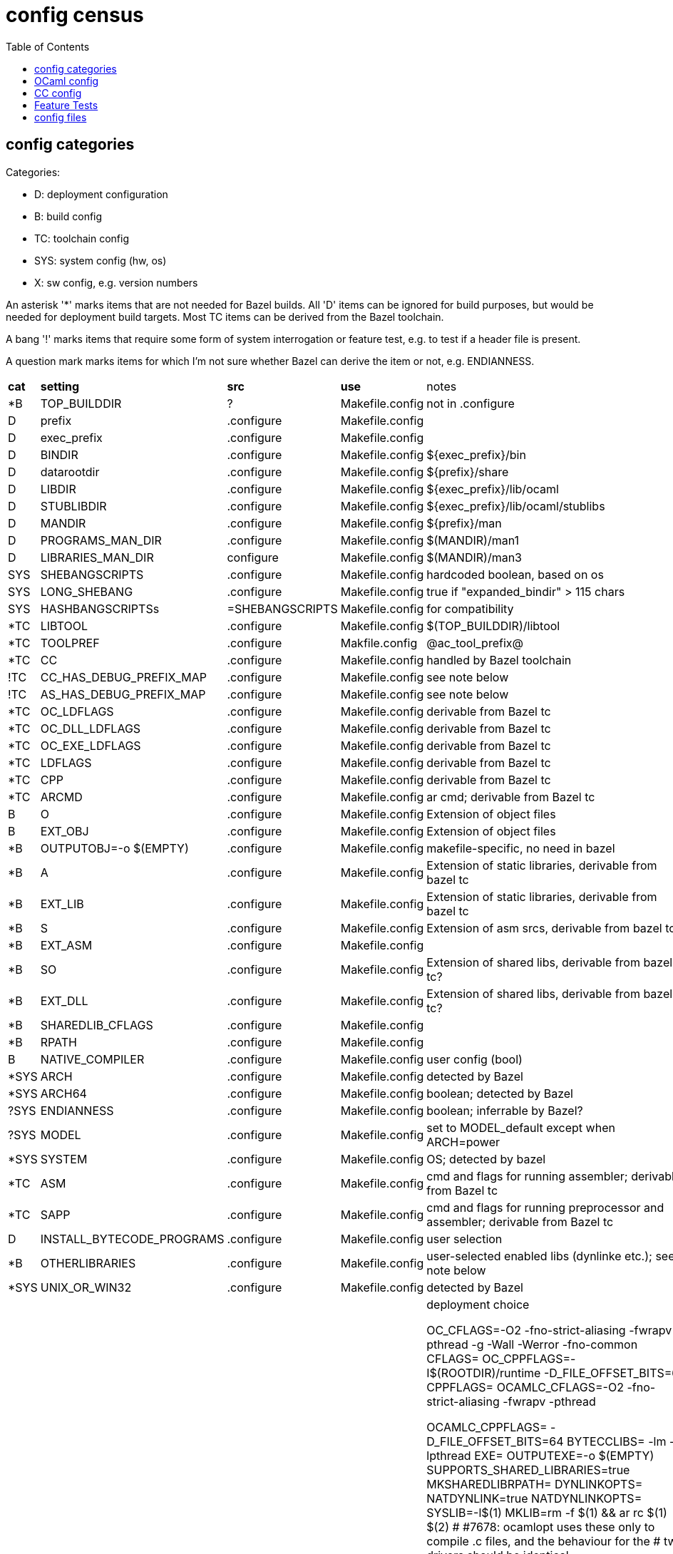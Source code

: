 = config census
:toc: auto
:toclevels: 3

== config categories

Categories:

* D: deployment configuration
* B: build config
* TC: toolchain config
* SYS: system config (hw, os)
* X:  sw config, e.g. version numbers

An asterisk '*' marks items that are not needed for Bazel builds. All
'D' items can be ignored for build purposes, but would be needed for
deployment build targets. Most TC items can be derived from the Bazel
toolchain.

A bang '!' marks items that require some form of system interrogation or feature test,
e.g. to test if a header file is present.

A question mark marks items for which I'm not sure whether Bazel can
derive the item or not, e.g. ENDIANNESS.


[cols="1,1,1,3,10"]
|===
| *cat*
| *setting*
| *src*
| *use*
| notes

| *B | TOP_BUILDDIR |? | Makefile.config | not in .configure
| D | prefix | .configure | Makefile.config |
| D | exec_prefix | .configure | Makefile.config |
| D | BINDIR | .configure | Makefile.config | ${exec_prefix}/bin
| D | datarootdir | .configure | Makefile.config | ${prefix}/share
| D | LIBDIR | .configure | Makefile.config | ${exec_prefix}/lib/ocaml
| D |STUBLIBDIR | .configure | Makefile.config | ${exec_prefix}/lib/ocaml/stublibs
| D | MANDIR | .configure | Makefile.config | ${prefix}/man
| D | PROGRAMS_MAN_DIR | .configure | Makefile.config | $(MANDIR)/man1
| D | LIBRARIES_MAN_DIR | configure | Makefile.config | $(MANDIR)/man3

| SYS | SHEBANGSCRIPTS | .configure | Makefile.config | hardcoded boolean, based on os
| SYS | LONG_SHEBANG | .configure | Makefile.config | true if "expanded_bindir" > 115 chars
| SYS | HASHBANGSCRIPTSs | =SHEBANGSCRIPTS | Makefile.config | for compatibility
| *TC | LIBTOOL | .configure |Makefile.config |  $(TOP_BUILDDIR)/libtool

| *TC | TOOLPREF | .configure | Makfile.config | @ac_tool_prefix@
| *TC | CC | .configure | Makefile.config | handled by Bazel toolchain
| !TC | CC_HAS_DEBUG_PREFIX_MAP | .configure | Makefile.config | see note below
| !TC | AS_HAS_DEBUG_PREFIX_MAP | .configure | Makefile.config | see note below

| *TC |OC_LDFLAGS | .configure | Makefile.config | derivable from Bazel tc
| *TC |OC_DLL_LDFLAGS | .configure | Makefile.config | derivable from Bazel tc
| *TC |OC_EXE_LDFLAGS | .configure | Makefile.config | derivable from Bazel tc
| *TC | LDFLAGS | .configure | Makefile.config | derivable from Bazel tc
| *TC | CPP | .configure | Makefile.config | derivable from Bazel tc
| *TC | ARCMD | .configure | Makefile.config | ar cmd; derivable from Bazel tc
| B | O | .configure | Makefile.config | Extension of object files
| B | EXT_OBJ | .configure | Makefile.config | Extension of object files
| *B | OUTPUTOBJ=-o $(EMPTY)  | .configure | Makefile.config | makefile-specific, no need in bazel
| *B | A | .configure | Makefile.config | Extension of static libraries, derivable from bazel tc
| *B | EXT_LIB | .configure | Makefile.config | Extension of static libraries, derivable from bazel tc
| *B | S  | .configure | Makefile.config | Extension of asm srcs, derivable from bazel tc?
| *B | EXT_ASM | .configure | Makefile.config |
| *B | SO  | .configure | Makefile.config | Extension of shared libs, derivable from bazel tc?
| *B | EXT_DLL | .configure | Makefile.config | Extension of shared libs, derivable from bazel tc?
| *B | SHAREDLIB_CFLAGS | .configure | Makefile.config |
| *B | RPATH | .configure | Makefile.config |

| B | NATIVE_COMPILER | .configure | Makefile.config | user config (bool)
| *SYS | ARCH | .configure | Makefile.config | detected by Bazel
| *SYS | ARCH64 | .configure | Makefile.config | boolean;  detected by Bazel
| ?SYS | ENDIANNESS | .configure | Makefile.config | boolean;  inferrable by Bazel?
| ?SYS | MODEL | .configure | Makefile.config | set to MODEL_default except when ARCH=power
| *SYS | SYSTEM | .configure | Makefile.config | OS; detected by bazel
| *TC | ASM | .configure | Makefile.config | cmd and flags for running assembler; derivable from Bazel tc
| *TC | SAPP | .configure | Makefile.config | cmd and flags for running preprocessor  and assembler; derivable from Bazel tc

| D | INSTALL_BYTECODE_PROGRAMS | .configure | Makefile.config | user selection
| *B | OTHERLIBRARIES | .configure | Makefile.config | user-selected enabled libs (dynlinke etc.); see note below
| *SYS |UNIX_OR_WIN32 | .configure | Makefile.config | detected by Bazel
| D | INSTALL_SOURCE_ARTIFACTS | .configure | Makefile.config | deployment choice

OC_CFLAGS=-O2 -fno-strict-aliasing -fwrapv -pthread -g -Wall -Werror -fno-common
CFLAGS=
OC_CPPFLAGS=-I$(ROOTDIR)/runtime  -D_FILE_OFFSET_BITS=64 
CPPFLAGS=
OCAMLC_CFLAGS=-O2 -fno-strict-aliasing -fwrapv -pthread  

OCAMLC_CPPFLAGS= -D_FILE_OFFSET_BITS=64 
BYTECCLIBS= -lm  -lpthread
EXE=
OUTPUTEXE=-o $(EMPTY)
SUPPORTS_SHARED_LIBRARIES=true
MKSHAREDLIBRPATH=
DYNLINKOPTS=
NATDYNLINK=true
NATDYNLINKOPTS=
SYSLIB=-l$(1)
MKLIB=rm -f $(1) && ar rc $(1) $(2)
# #7678: ocamlopt uses these only to compile .c files, and the behaviour for the
#        two drivers should be identical.
OCAMLOPT_CFLAGS=-O2 -fno-strict-aliasing -fwrapv -pthread  
OCAMLOPT_CPPFLAGS= -D_FILE_OFFSET_BITS=64 
NATIVECCLIBS= -lm  -lpthread
SYSTHREAD_SUPPORT=true
PACKLD=ld -r -arch x86_64 -o $(EMPTY)
CCOMPTYPE=cc
TOOLCHAIN=cc
CMXS=cmxs

m4 macros in build-aux/ocaml_version.m4, to get version info:

AC_SUBST([OCAML_DEVELOPMENT_VERSION], [OCAML__DEVELOPMENT_VERSION])
AC_SUBST([OCAML_RELEASE_EXTRA], [OCAML__RELEASE_EXTRA])
AC_SUBST([OCAML_VERSION_MAJOR], [OCAML__VERSION_MAJOR])
AC_SUBST([OCAML_VERSION_MINOR], [OCAML__VERSION_MINOR])
AC_SUBST([OCAML_VERSION_PATCHLEVEL], [OCAML__VERSION_PATCHLEVEL])
AC_SUBST([OCAML_VERSION_EXTRA], [OCAML__VERSION_EXTRA])
AC_SUBST([OCAML_VERSION_SHORT], [OCAML__VERSION_SHORT])


|===



Notes:

* CC_HAS_DEBUG_PREFIX_MAP: "-fdebug-prefix-map support by the C compiler".  The configure script sets it based on platform for some platforms, otherwise calls a custom macro, `OCAML_CC_HAS_DEBUG_PREFIX_MAP` from `aclocal.m4`, which runs a feature test.

* AS_HAS_DEBUG_PREFIX_MAP: "Does the assembler support debug prefix map and CFI directives" - fixed for some platforms, otherwise two feature-detect macros: OCAML_AS_HAS_DEBUG_PREFIX_MAP, OCAML_AS_HAS_CFI_DIRECTIVES

* OTHERLIBRARIES: not a config setting in Bazel; user just builds whatever is desired


== OCaml config

The following files are generated by preprocessing:

[cols="1,1,2"]
|===
| *file* | *tool* | inputs
| `lambda/runtimedef.ml` | `lambda/generate_runtimedef.sh` (tr, sed) | `runtime/caml/fail.h`, `runtime/primitives`
| `asmcomp/emit.ml` | `tools/cvt_emit` (ocaml pgm)| `asmcomp/$(ARCH)/emit.mlp`
3+| data files 
| `camlheader[d\|i]?` | Makefile, `echo` | `$(BINDIR)` from `./configure`
| `target_camlheader[d\|i]?` | Makefile, `echo` | `$(TARGET_BINDIR)` (=BINDIR)
| `camlheader_ur` | Makefile, `echo` | 
|===


<root>VERSION - derived from build-aux/ocaml_version.m4

== CC config

The following files contain information generated by `.configure`:

* `runtime/caml/m.h`  (from `m.h.in`)
* `runtime/caml/s.h` (from `s.h.in`)
* `runtime/caml/version.h` (from `version.h.in`)

The following C files are generated at build time:

[cols="1,1,4"]
|===
| *file* | tool | inputs
| `runtime/build_config.h` |`runtime/sak.exe` | normalizes c strings ROOTDIR, LIBDIR, HOST from .configure
| `runtime/primitives` | `runtime/gen_primitives.sh` (running sed) | c files in runtime/ containing primitives (alloc.c, array.c, etc.)
| `runtime/prims.c` | sed | `runtime/primitives`
| `runtime/caml/jumptbl.h` | tr, sed | `runtime/caml/intruct.h`
| `runtime/caml/opnames.h` | tr, sed | `runtime/caml/intruct.h`
3+|  assembly code included in `runtime/amd64nt.asm` (windows only?)
| `runtime/domain_state32.inc` | `runtime/gen_domain_state32_inc.awk` | `runtime/caml/domain_state.tbl`
| `runtime/domain_state64.inc` | `runtime/gen_domain_state64_inc.awk` | `runtime/caml/domain_state.tbl`
|===

Also a data file:

* `runtime/ld.conf` - not needed by Bazel build process

The following C files are run through the CPP preprocessor to generate .ml/.mli files:

* `utils/domainstate.ml.c`
* `utils/domainstate.mli.c`
* `runtime/caml/domain_state.tbl`

yacc:  version.h generated from <root>VERSION

.runtime/caml/m.h.in:
----
#undef ARCH_SIXTYFOUR
#undef ARCH_BIG_ENDIAN
#undef ARCH_ALIGN_DOUBLE
#undef HAS_ARCH_CODE32
#undef SIZEOF_INT
#undef SIZEOF_LONG
#undef SIZEOF_PTR
#undef SIZEOF_SHORT
#undef SIZEOF_LONGLONG
#undef ARCH_INT64_TYPE
#undef ARCH_UINT64_TYPE
#undef ARCH_INT64_PRINTF_FORMAT
#undef ARCH_ALIGN_INT64
#undef PROFINFO_WIDTH
#undef ASM_CFI_SUPPORTED
#undef WITH_FRAME_POINTERS
#define NO_NAKED_POINTERS 1
#undef WITH_PROFINFO
#undef CAML_WITH_FPIC
#define CAML_SAFE_STRING 1
#undef FLAT_FLOAT_ARRAY
#undef FUNCTION_SECTIONS
#undef SUPPORTS_ALIGNED_ATTRIBUTE
#undef SUPPORTS_TREE_VECTORIZE
#undef USE_MMAP_MAP_STACK
----

.runtime/caml/s.h.in:
----
#undef OCAML_OS_TYPE
/* "Unix" | "Win32" |  "MacOS" */
#undef POSIX_SIGNALS
#undef BSD_SIGNALS
#undef SUPPORT_DYNAMIC_LINKING
#undef HAS_FULL_THREAD_VARIABLES
#undef HAS_C99_FLOAT_OPS
#undef HAS_WORKING_FMA
#undef HAS_WORKING_ROUND
#undef HAS_GETENTROPY
#undef HAS_GETRUSAGE
#undef HAS_TIMES
#undef HAS_SECURE_GETENV
#undef HAS___SECURE_GETENV
#undef HAS_ISSETUGID
#undef HAS_STDATOMIC_H
#undef HAS_SYS_MMAN_H
#undef HAS_SOCKETS
#undef HAS_SOCKETPAIR
#undef HAS_SOCKLEN_T
#undef HAS_AFUNIX_H
#undef HAS_INET_ATON
#undef HAS_IPV6
#undef HAS_STDINT_H
#undef HAS_PTHREAD_NP_H
#undef HAS_UNISTD
#undef HAS_DIRENT
#undef HAS_REWINDDIR
#undef HAS_LOCKF
#undef HAS_MKFIFO
#undef HAS_GETCWD
#undef HAS_SYSTEM
#undef HAS_UTIME
#undef HAS_UTIMES
#undef HAS_FCHMOD
#undef HAS_TRUNCATE
#undef HAS_SELECT
#undef HAS_SYS_SELECT_H
#undef HAS_NANOSLEEP
#undef HAS_SYMLINK
#undef HAS_REALPATH
#undef HAS_WAIT4
#undef HAS_WAITPID
#undef HAS_GETGROUPS
#undef HAS_SETGROUPS
#undef HAS_INITGROUPS
#undef HAS_TERMIOS
#undef HAS_SETITIMER
#undef HAS_GETHOSTNAME
#undef HAS_UNAME
#undef HAS_GETTIMEOFDAY
#undef HAS_MKTIME
#undef HAS_SETSID
#undef HAS_PUTENV
#undef HAS_SETENV_UNSETENV
#undef HAS_LOCALE_H
#undef HAS_XLOCALE_H
#undef HAS_STRTOD_L
#undef HAS_MMAP
#undef HAS_PWRITE
#undef HAS_NANOSECOND_STAT
#undef HAS_GETHOSTBYNAME_R
#undef HAS_GETHOSTBYADDR_R 8
#undef HAS_MKSTEMP
#undef HAS_NICE
#undef HAS_DUP3
#undef HAS_PIPE2
#undef HAS_ACCEPT4
#undef HAS_GETAUXVAL
#undef HAS_SYS_SHM_H
#undef HAS_SHMAT
#undef HAS_EXECVPE
#undef HAS_POSIX_SPAWN
#undef HAS_FFS
#undef HAS_BITSCANFORWARD
#undef HAS_SIGWAIT
#undef HAS_HUGE_PAGES
#undef HUGE_PAGE_SIZE
#undef HAS_BROKEN_PRINTF
#undef HAS_STRERROR
#undef HAS_POSIX_MONOTONIC_CLOCK
#undef HAS_MACH_ABSOLUTE_TIME
#undef HAS_GNU_GETAFFINITY_NP
#undef HAS_BSD_GETAFFINITY_NP
----

.runtest/caml/version.h.in
----
#undef OCAML_VERSION_MAJOR
#undef OCAML_VERSION_MINOR
#undef OCAML_VERSION_PATCHLEVEL
#undef OCAML_VERSION_ADDITIONAL
#undef OCAML_VERSION_EXTRA
#undef OCAML_VERSION
#undef OCAML_VERSION_STRING
----

== Feature Tests


* OCAML_CC_HAS_DEBUG_PREFIX_MAP - runs AC_COMPILE_IFELSE
* OCAML_AS_HAS_DEBUG_PREFIX_MAP - runs AC_COMPILE_IFELSE
* OCAML_AS_HAS_CFI_DIRECTIVES - runs AC_COMPILE_IFELSE, maybe twice


== config files

./configure emits:

Makefile.build_config
Makefile.config
stdlib/sys.ml
ocamltest/ocamltest_config.ml
utils/config.generated.ml

runtime/caml/m.h
runtime/caml/s.h
runtime/caml/version.h

manual/src/version.tex
manual/src/html_processing/src/common.ml

Bazel can ignore META, they would be produced by a deploy rule
compilerlibs/META
otherlibs/dynlink/META
otherlibs/runtime_events/META
stdlib/META
